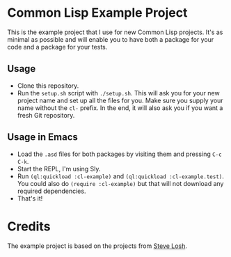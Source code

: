 * Common Lisp Example Project

This is the example project that I use for new Common Lisp projects. It's as minimal as possible and will enable you to have both a package for your code and a package for your tests.

** Usage

- Clone this repository.
- Run the =setup.sh= script with =./setup.sh=. This will ask you for your new project name and set up all the files for you. Make sure you supply your name without the =cl-= prefix. In the end, it will also ask you if you want a fresh Git repository.

** Usage in Emacs

- Load the =.asd= files for both packages by visiting them and pressing =C-c C-k=.
- Start the REPL, I'm using Sly.
- Run =(ql:quickload :cl-example)= and =(ql:quickload :cl-example.test)=. You could also do =(require :cl-example)= but that will not download any required dependencies.
- That's it!

* Credits

The example project is based on the projects from [[https://github.com/sjl][Steve Losh]].
